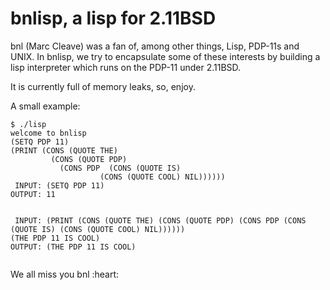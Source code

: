 * bnlisp, a lisp for 2.11BSD

bnl (Marc Cleave) was a fan of, among other things, Lisp, PDP-11s and
UNIX. In bnlisp, we try to encapsulate some of these interests by
building a lisp interpreter which runs on the PDP-11 under 2.11BSD.

It is currently full of memory leaks, so, enjoy.

A small example:

#+BEGIN_SRC
$ ./lisp
welcome to bnlisp
(SETQ PDP 11)
(PRINT (CONS (QUOTE THE)
	     (CONS (QUOTE PDP)
		   (CONS PDP  (CONS (QUOTE IS)
				    (CONS (QUOTE COOL) NIL))))))
 INPUT: (SETQ PDP 11)
OUTPUT: 11


 INPUT: (PRINT (CONS (QUOTE THE) (CONS (QUOTE PDP) (CONS PDP (CONS (QUOTE IS) (CONS (QUOTE COOL) NIL))))))
(THE PDP 11 IS COOL)
OUTPUT: (THE PDP 11 IS COOL)

#+END_SRC

We all miss you bnl :heart:
